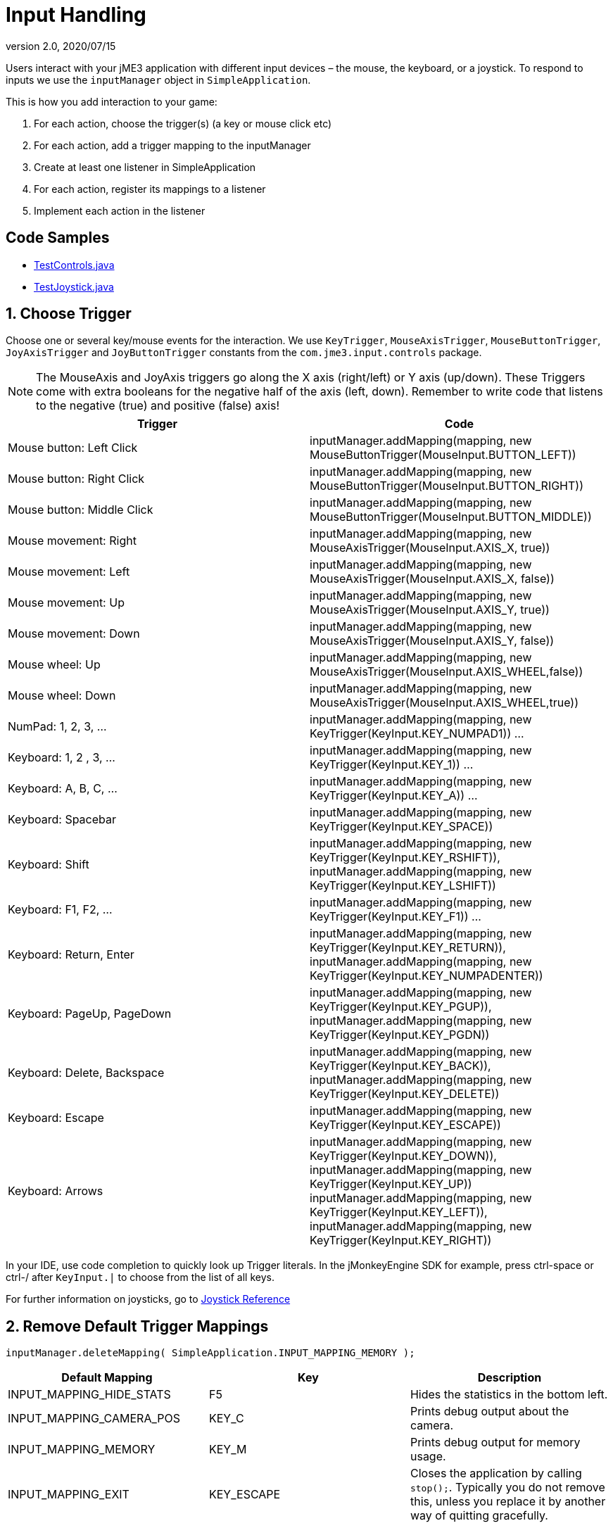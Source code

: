 = Input Handling
:revnumber: 2.0
:revdate: 2020/07/15
:keywords: keyinput, input, documentation


Users interact with your jME3 application with different input devices – the mouse, the keyboard, or a joystick. To respond to inputs we use the `inputManager` object in `SimpleApplication`.

This is how you add interaction to your game:

.  For each action, choose the trigger(s) (a key or mouse click etc)
.  For each action, add a trigger mapping to the inputManager
.  Create at least one listener in SimpleApplication
.  For each action, register its mappings to a listener
.  Implement each action in the listener


== Code Samples

*  link:https://github.com/jMonkeyEngine/jmonkeyengine/blob/master/jme3-examples/src/main/java/jme3test/input/TestControls.java[TestControls.java]
*  link:https://github.com/jMonkeyEngine/jmonkeyengine/blob/master/jme3-examples/src/main/java/jme3test/input/TestJoystick.java[TestJoystick.java]


== 1. Choose Trigger

Choose one or several key/mouse events for the interaction. We use `KeyTrigger`, `MouseAxisTrigger`, `MouseButtonTrigger`, `JoyAxisTrigger` and `JoyButtonTrigger` constants from the `com.jme3.input.controls` package.

[NOTE]
====
The MouseAxis and JoyAxis triggers go along the X axis (right/left) or Y axis (up/down). These Triggers come with extra booleans for the negative half of the axis (left, down). Remember to write code that listens to the negative (true) and positive (false) axis!
====

[cols="2", options="header"]

|===

a| Trigger
a| Code

a| Mouse button: Left Click
a| inputManager.addMapping(mapping, new MouseButtonTrigger(MouseInput.BUTTON_LEFT))

a| Mouse button: Right Click
a| inputManager.addMapping(mapping, new MouseButtonTrigger(MouseInput.BUTTON_RIGHT))

a| Mouse button: Middle Click
a| inputManager.addMapping(mapping, new MouseButtonTrigger(MouseInput.BUTTON_MIDDLE))

a| Mouse movement: Right
a| inputManager.addMapping(mapping, new MouseAxisTrigger(MouseInput.AXIS_X, true))

a| Mouse movement: Left
a| inputManager.addMapping(mapping, new MouseAxisTrigger(MouseInput.AXIS_X, false))

a| Mouse movement: Up
a| inputManager.addMapping(mapping, new MouseAxisTrigger(MouseInput.AXIS_Y, true))

a| Mouse movement: Down
a| inputManager.addMapping(mapping, new MouseAxisTrigger(MouseInput.AXIS_Y, false))

a| Mouse wheel: Up
a| inputManager.addMapping(mapping, new MouseAxisTrigger(MouseInput.AXIS_WHEEL,false))

a| Mouse wheel: Down
a| inputManager.addMapping(mapping, new MouseAxisTrigger(MouseInput.AXIS_WHEEL,true))

a| NumPad: 1, 2, 3, …
a| inputManager.addMapping(mapping, new KeyTrigger(KeyInput.KEY_NUMPAD1)) …

a| Keyboard: 1, 2 , 3, …
a| inputManager.addMapping(mapping, new KeyTrigger(KeyInput.KEY_1)) …

a| Keyboard: A, B, C, …
a| inputManager.addMapping(mapping, new KeyTrigger(KeyInput.KEY_A)) …

a| Keyboard: Spacebar
a| inputManager.addMapping(mapping, new KeyTrigger(KeyInput.KEY_SPACE))

a| Keyboard: Shift
a| inputManager.addMapping(mapping, new KeyTrigger(KeyInput.KEY_RSHIFT)), +
inputManager.addMapping(mapping, new KeyTrigger(KeyInput.KEY_LSHIFT))

a| Keyboard: F1, F2, …
a| inputManager.addMapping(mapping, new KeyTrigger(KeyInput.KEY_F1)) …

a| Keyboard: Return, Enter
<a| inputManager.addMapping(mapping, new KeyTrigger(KeyInput.KEY_RETURN)), +
inputManager.addMapping(mapping, new KeyTrigger(KeyInput.KEY_NUMPADENTER))

a| Keyboard: PageUp, PageDown
a| inputManager.addMapping(mapping, new KeyTrigger(KeyInput.KEY_PGUP)), +
inputManager.addMapping(mapping, new KeyTrigger(KeyInput.KEY_PGDN))

a| Keyboard: Delete, Backspace
a| inputManager.addMapping(mapping, new KeyTrigger(KeyInput.KEY_BACK)), +
inputManager.addMapping(mapping, new KeyTrigger(KeyInput.KEY_DELETE))

a| Keyboard: Escape
a| inputManager.addMapping(mapping, new KeyTrigger(KeyInput.KEY_ESCAPE))

a| Keyboard: Arrows
a| inputManager.addMapping(mapping, new KeyTrigger(KeyInput.KEY_DOWN)), +
inputManager.addMapping(mapping, new KeyTrigger(KeyInput.KEY_UP)) +
inputManager.addMapping(mapping, new KeyTrigger(KeyInput.KEY_LEFT)), inputManager.addMapping(mapping, new KeyTrigger(KeyInput.KEY_RIGHT))

|===

In your IDE, use code completion to quickly look up Trigger literals. In the jMonkeyEngine SDK for example, press ctrl-space or ctrl-/ after `KeyInput.|` to choose from the list of all keys.

For further information on joysticks, go to <<core:input/joystick_ref.adoc#joystick-reference,Joystick Reference>>


== 2. Remove Default Trigger Mappings

[source]
----
inputManager.deleteMapping( SimpleApplication.INPUT_MAPPING_MEMORY );
----
[cols="3", options="header"]
|===

a|Default Mapping
a|Key
a|Description

a|INPUT_MAPPING_HIDE_STATS
a|F5
a|Hides the statistics in the bottom left.

a|INPUT_MAPPING_CAMERA_POS
a|KEY_C
a|Prints debug output about the camera.

a|INPUT_MAPPING_MEMORY
a|KEY_M
a|Prints debug output for memory usage.

a|INPUT_MAPPING_EXIT
a|KEY_ESCAPE
a|Closes the application by calling `stop();`. Typically you do not remove this, unless you replace it by another way of quitting gracefully.

|===


== 3. Add Custom Trigger Mapping

When initializing the application, add a Mapping for each Trigger.

Give the mapping a meaningful name. The name should reflect the action, not the button/key (because buttons/keys can change). Here some examples:

[source,java]
----

inputManager.addMapping("Pause Game", new KeyTrigger(KeyInput.KEY_P));
inputManager.addMapping("Rotate",     new KeyTrigger(KeyInput.KEY_SPACE));
...

----

There are cases where you may want to provide more then one trigger for one action. For example, some users prefer the WASD keys to navigate, while others prefer the arrow keys. Add several triggers for one mapping, by separating the Trigger objects with commas:

[source,java]
----

inputManager.addMapping("Left",  new KeyTrigger(KeyInput.KEY_A),
                                 new KeyTrigger(KeyInput.KEY_LEFT)); // A and left arrow
inputManager.addMapping("Right", new KeyTrigger(KeyInput.KEY_D),
                                 new KeyTrigger(KeyInput.KEY_RIGHT)); // D and right arrow
                                 ...

----


== 4. Create Listeners

The jME3 input manager supports two types of event listeners for inputs: AnalogListener and ActionListener. You can use one or both listeners in the same application. Add one or both of the following code snippets to your main SimpleApplication-based class to activate the listeners.

[NOTE]
====
The two input listeners do not know, and do not care, which actual key was pressed. They only know which _named input mapping_ was triggered.
====


=== ActionListener

`com.jme3.input.controls.ActionListener`

*  Use for absolute "`button`" pressed or released?, on or off? actions.
**  Examples: Pause/unpause, a rifle or revolver shot, jump, click to select.

*  JME gives you access to:
**  The mapping name of the triggered action.
**  A boolean whether the trigger is still pressed or has just been released.
**  A float of the current time-per-frame as timing factor

[source,java]
----

private ActionListener actionListener = new ActionListener() {
  public void onAction(String name, boolean keyPressed, float tpf) {
     /** TODO: test for mapping names and implement actions */
  }
};
----


=== AnalogListener

`com.jme3.input.controls.AnalogListener`

*  Use for continuous and gradual actions.
**  Examples: Walk, run, rotate, accelerate vehicle, strafe, (semi-)automatic weapon shot

*  JME gives you access to:
**  The mapping name of the triggered action.
**  A gradual float value between how long the trigger has been pressed.
**  A float of the current time-per-frame as timing factor


[source,java]
----

private AnalogListener analogListener = new AnalogListener() {
  public void onAnalog(String name, float keyPressed, float tpf) {
     /** TODO: test for mapping names and implement actions */
  }
};
----


== 4. Register Mappings to Listeners

To activate the mappings, you must register them to a Listener. Write your registration code after the code block where you have added the mappings to the inputManager.

In the following example, you register the "`Pause Game`" mapping to the `actionListener` object, because pausing a game is in "`either/or`" decision.

[source,java]
----
inputManager.addListener(actionListener, new String[]{"Pause Game"});
----

In the following example, you register navigational mappings to the `analogListener` object, because walking is a continuous action. Players typically keep the key pressed to express continuity, for example when they want to "`walk`" on or "`accelerate`".

[source,java]
----
inputManager.addListener(analogListener, new String[]{"Left", "Right"});
----

As you see, you can add several listeners in one String array. You can call the addListener() method more than once, each time with a subset of your list, if that helps you keep you code tidy. Again, the Listeners do not care about actual which keys are configured, you only register named trigger mappings.


[TIP]
====
Did you register an action, but it does not work? Check the string's capitalization and spelling, it's case sensitive!
====



== 5. Implement Actions in Listeners

You specify the action to be triggered where it says TODO in the Listener code snippets. Typically, you write a series of if/else conditions, testing for all the mapping names, and then calling the respective action.

Make use of the distinction between `if` and `else if` in this conditional.

*  If several actions can be triggered simultaneously, test for all of these with a series of bare `if`s. For example, a character can be running forward _and_ to the left.
*  If certain actions exclude one another, test for them with `else if`, the the rest of the exclusive tests can be skipped and you save some miliseconds. For example, you either shoot or pick something up.


=== ActionListener

In the most common case, you want an action to be triggered once, in the moment when the button or key trigger is released. For example, when the player presses a key to open a door, or clicks to pick up an item. For these cases, use an ActionListener and test for `&amp;&amp; !keyPressed`, like shown in the following example.

[source,java]
----
private ActionListener actionListener = new ActionListener() {
    public void onAction(String name, boolean keyPressed, float tpf) {

      if (name.equals("Pause Game") && !keyPressed) { // test?
        isRunning = !isRunning;                       // action!
      }

      if ...

    }
  };

----


=== AnalogListener

The following example shows how you define actions with an AnalogListener. These actions are triggered continuously, as long (intensity `value`) as the named key or mouse button is down. Use this listeners for semi-automatic weapons and navigational actions.

[source,java]
----
private AnalogListener analogListener = new AnalogListener() {
    public void onAnalog(String name, float value, float tpf) {

      if (name.equals("Rotate")) {         // test?
        player.rotate(0, value*speed, 0);  // action!
      }

      if ...

    }
  };
----


== Let Users Remap Keys

It is likely that your players have different keyboard layouts, are used to "`reversed`" mouse navigation, or prefer different navigational keys than the ones that you defined. You should create an options screen that lets users customize their mouse/key triggers for your mappings. Replace the trigger literals in the `inputManager.addMapping()` lines with variables, and load sets of triggers when the game starts.

The abstraction of separating triggers and mappings has the advantage that you can remap triggers easily. Your code only needs to remove and add some trigger mappings. The core of the code (the listeners and actions) remains unchanged.

== Detecting Joystick Connection States

For information regarding the connection state of a joystick see <<tutorials:beginner/hello_input_system.adoc#listening-for-joystick-connections,Listening for Joystick Connections>>.
